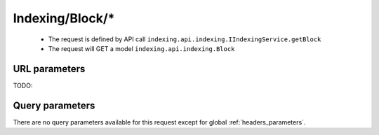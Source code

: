 .. _reuqest-GET-Indexing/Block/*:

**Indexing/Block/***
==========================================================

 * The request is defined by API call ``indexing.api.indexing.IIndexingService.getBlock``

  
 * The request will GET a model ``indexing.api.indexing.Block``

URL parameters
-------------------------------------
TODO:


Query parameters
-------------------------------------
There are no query parameters available for this request except for global :ref:`headers_parameters`.
